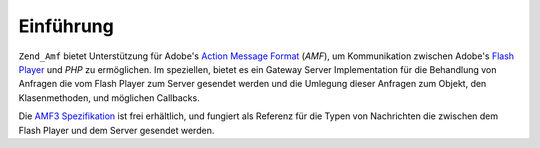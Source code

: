 .. _zend.amf.introduction:

Einführung
==========

``Zend_Amf`` bietet Unterstützung für Adobe's `Action Message Format`_ (*AMF*), um Kommunikation zwischen Adobe's
`Flash Player`_ und *PHP* zu ermöglichen. Im speziellen, bietet es ein Gateway Server Implementation für die
Behandlung von Anfragen die vom Flash Player zum Server gesendet werden und die Umlegung dieser Anfragen zum
Objekt, den Klasenmethoden, und möglichen Callbacks.

Die `AMF3 Spezifikation`_ ist frei erhältlich, und fungiert als Referenz für die Typen von Nachrichten die
zwischen dem Flash Player und dem Server gesendet werden.



.. _`Action Message Format`: http://en.wikipedia.org/wiki/Action_Message_Format
.. _`Flash Player`: http://en.wikipedia.org/wiki/Adobe_Flash_Player
.. _`AMF3 Spezifikation`: http://download.macromedia.com/pub/labs/amf/amf3_spec_121207.pdf
